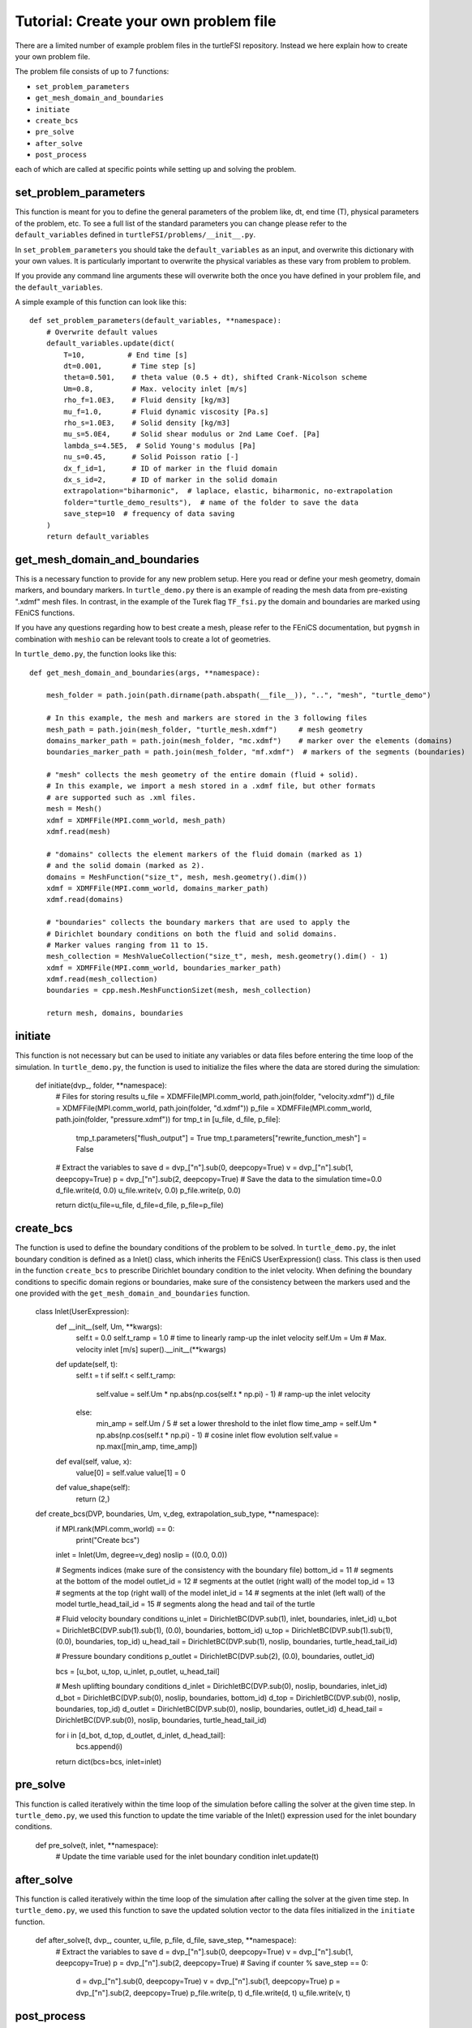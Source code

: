 .. title:: Tutorial: Create your own problem file

.. _problem_file:

======================================
Tutorial: Create your own problem file
======================================

There are a limited number of example problem files in the turtleFSI repository. Instead
we here explain how to create your own problem file.

The problem file consists of up to 7 functions:

- ``set_problem_parameters``
- ``get_mesh_domain_and_boundaries``
- ``initiate``
- ``create_bcs``
- ``pre_solve``
- ``after_solve``
- ``post_process``

each of which are called at specific points while setting up and solving the problem.


set_problem_parameters
~~~~~~~~~~~~~~~~~~~~~~
This function is meant for you to define the general parameters of the problem like, dt, end time (T),
physical parameters of the problem, etc. To see a full list of the standard parameters you can change
please refer to the ``default_variables`` defined in ``turtleFSI/problems/__init__.py``.

In ``set_problem_parameters`` you should take the ``default_variables`` as an input, and overwrite this dictionary with your own values.
It is particularly important to overwrite the physical variables as these vary from problem to problem.

If you provide any command line arguments these will overwrite both the once you have defined in your problem file, and the ``default_variables``.

A simple example of this function can look like this::


        def set_problem_parameters(default_variables, **namespace):
            # Overwrite default values
            default_variables.update(dict(
                T=10,          # End time [s]
                dt=0.001,       # Time step [s]
                theta=0.501,    # theta value (0.5 + dt), shifted Crank-Nicolson scheme
                Um=0.8,         # Max. velocity inlet [m/s]
                rho_f=1.0E3,    # Fluid density [kg/m3]
                mu_f=1.0,       # Fluid dynamic viscosity [Pa.s]
                rho_s=1.0E3,    # Solid density [kg/m3]
                mu_s=5.0E4,     # Solid shear modulus or 2nd Lame Coef. [Pa]
                lambda_s=4.5E5,  # Solid Young's modulus [Pa]
                nu_s=0.45,      # Solid Poisson ratio [-]
                dx_f_id=1,      # ID of marker in the fluid domain
                dx_s_id=2,      # ID of marker in the solid domain
                extrapolation="biharmonic",  # laplace, elastic, biharmonic, no-extrapolation
                folder="turtle_demo_results"),  # name of the folder to save the data
                save_step=10  # frequency of data saving
            )
            return default_variables



get_mesh_domain_and_boundaries
~~~~~~~~~~~~~~~~~~~~~~~~~~~~~~
This is a necessary function to provide for any new problem setup. Here you read or define your
mesh geometry, domain markers, and boundary markers. In ``turtle_demo.py`` there is an example of reading
the mesh data from pre-existing ".xdmf" mesh files. In contrast, in the example of the Turek flag ``TF_fsi.py``
the domain and boundaries are marked using FEniCS functions.

If you have any questions regarding how to best create a mesh, please refer to the FEniCS documentation, but
``pygmsh`` in combination with ``meshio`` can be relevant tools to create a lot of geometries.


In ``turtle_demo.py``, the function looks like this::


            def get_mesh_domain_and_boundaries(args, **namespace):

                mesh_folder = path.join(path.dirname(path.abspath(__file__)), "..", "mesh", "turtle_demo")

                # In this example, the mesh and markers are stored in the 3 following files
                mesh_path = path.join(mesh_folder, "turtle_mesh.xdmf")     # mesh geometry
                domains_marker_path = path.join(mesh_folder, "mc.xdmf")    # marker over the elements (domains)
                boundaries_marker_path = path.join(mesh_folder, "mf.xdmf")  # markers of the segments (boundaries)

                # "mesh" collects the mesh geometry of the entire domain (fluid + solid).
                # In this example, we import a mesh stored in a .xdmf file, but other formats
                # are supported such as .xml files.
                mesh = Mesh()
                xdmf = XDMFFile(MPI.comm_world, mesh_path)
                xdmf.read(mesh)

                # "domains" collects the element markers of the fluid domain (marked as 1)
                # and the solid domain (marked as 2).
                domains = MeshFunction("size_t", mesh, mesh.geometry().dim())
                xdmf = XDMFFile(MPI.comm_world, domains_marker_path)
                xdmf.read(domains)

                # "boundaries" collects the boundary markers that are used to apply the
                # Dirichlet boundary conditions on both the fluid and solid domains.
                # Marker values ranging from 11 to 15.
                mesh_collection = MeshValueCollection("size_t", mesh, mesh.geometry().dim() - 1)
                xdmf = XDMFFile(MPI.comm_world, boundaries_marker_path)
                xdmf.read(mesh_collection)
                boundaries = cpp.mesh.MeshFunctionSizet(mesh, mesh_collection)

                return mesh, domains, boundaries



initiate
~~~~~~~~
This function is not necessary but can be used to initiate any variables or data files before
entering the time loop of the simulation. In ``turtle_demo.py``, the function is used to initialize
the files where the data are stored during the simulation:


            def initiate(dvp_, folder, **namespace):
                # Files for storing results
                u_file = XDMFFile(MPI.comm_world, path.join(folder, "velocity.xdmf"))
                d_file = XDMFFile(MPI.comm_world, path.join(folder, "d.xdmf"))
                p_file = XDMFFile(MPI.comm_world, path.join(folder, "pressure.xdmf"))
                for tmp_t in [u_file, d_file, p_file]:
                    tmp_t.parameters["flush_output"] = True
                    tmp_t.parameters["rewrite_function_mesh"] = False
                # Extract the variables to save
                d = dvp_["n"].sub(0, deepcopy=True)
                v = dvp_["n"].sub(1, deepcopy=True)
                p = dvp_["n"].sub(2, deepcopy=True)
                # Save the data to the simulation time=0.0
                d_file.write(d, 0.0)
                u_file.write(v, 0.0)
                p_file.write(p, 0.0)

                return dict(u_file=u_file, d_file=d_file, p_file=p_file)



create_bcs
~~~~~~~~~~
The function is used to define the boundary conditions of the problem to be solved. In ``turtle_demo.py``,
the inlet boundary condition is defined as a Inlet() class, which inherits the FEniCS UserExpression() class.
This class is then used in the function ``create_bcs`` to prescribe Dirichlet boundary condition to the
inlet velocity. When defining the boundary conditions to specific domain regions or boundaries, make sure of
the consistency between the markers used and the one provided with the ``get_mesh_domain_and_boundaries`` function.


            class Inlet(UserExpression):
                def __init__(self, Um, **kwargs):
                    self.t = 0.0
                    self.t_ramp = 1.0  # time to linearly ramp-up the inlet velocity
                    self.Um = Um       # Max. velocity inlet [m/s]
                    super().__init__(**kwargs)

                def update(self, t):
                    self.t = t
                    if self.t < self.t_ramp:
                        self.value = self.Um * np.abs(np.cos(self.t * np.pi) - 1)  # ramp-up the inlet velocity
                    else:
                        min_amp = self.Um / 5  # set a lower threshold to the inlet flow
                        time_amp = self.Um * np.abs(np.cos(self.t * np.pi) - 1)  # cosine inlet flow evolution
                        self.value = np.max([min_amp, time_amp])

                def eval(self, value, x):
                    value[0] = self.value
                    value[1] = 0

                def value_shape(self):
                    return (2,)


            def create_bcs(DVP, boundaries, Um, v_deg, extrapolation_sub_type, **namespace):
                if MPI.rank(MPI.comm_world) == 0:
                    print("Create bcs")

                inlet = Inlet(Um, degree=v_deg)
                noslip = ((0.0, 0.0))

                # Segments indices (make sure of the consistency with the boundary file)
                bottom_id = 11  # segments at the bottom of the model
                outlet_id = 12  # segments at the outlet (right wall) of the model
                top_id = 13     # segments at the top (right wall) of the model
                inlet_id = 14   # segments at the inlet (left wall) of the model
                turtle_head_tail_id = 15   # segments along the head and tail of the turtle

                # Fluid velocity boundary conditions
                u_inlet = DirichletBC(DVP.sub(1), inlet, boundaries, inlet_id)
                u_bot = DirichletBC(DVP.sub(1).sub(1), (0.0), boundaries, bottom_id)
                u_top = DirichletBC(DVP.sub(1).sub(1), (0.0), boundaries, top_id)
                u_head_tail = DirichletBC(DVP.sub(1), noslip, boundaries, turtle_head_tail_id)

                # Pressure boundary conditions
                p_outlet = DirichletBC(DVP.sub(2), (0.0), boundaries, outlet_id)

                bcs = [u_bot, u_top, u_inlet, p_outlet,  u_head_tail]

                # Mesh uplifting boundary conditions
                d_inlet = DirichletBC(DVP.sub(0), noslip, boundaries, inlet_id)
                d_bot = DirichletBC(DVP.sub(0), noslip, boundaries, bottom_id)
                d_top = DirichletBC(DVP.sub(0), noslip, boundaries, top_id)
                d_outlet = DirichletBC(DVP.sub(0), noslip, boundaries, outlet_id)
                d_head_tail = DirichletBC(DVP.sub(0), noslip, boundaries, turtle_head_tail_id)

                for i in [d_bot, d_top, d_outlet, d_inlet, d_head_tail]:
                    bcs.append(i)

                return dict(bcs=bcs, inlet=inlet)



pre_solve
~~~~~~~~~
This function is called iteratively within the time loop of the simulation before calling the solver
at the given time step. In ``turtle_demo.py``, we used this function to update the time variable of the
Inlet() expression used for the inlet boundary conditions.


            def pre_solve(t, inlet, **namespace):
                # Update the time variable used for the inlet boundary condition
                inlet.update(t)



after_solve
~~~~~~~~~~~
This function is called iteratively within the time loop of the simulation after
calling the solver at the given time step. In ``turtle_demo.py``, we used this function to
save the updated solution vector to the data files initialized in the ``initiate`` function.


            def after_solve(t, dvp_, counter, u_file, p_file, d_file, save_step, **namespace):
                # Extract the variables to save
                d = dvp_["n"].sub(0, deepcopy=True)
                v = dvp_["n"].sub(1, deepcopy=True)
                p = dvp_["n"].sub(2, deepcopy=True)
                # Saving
                if counter % save_step == 0:
                    d = dvp_["n"].sub(0, deepcopy=True)
                    v = dvp_["n"].sub(1, deepcopy=True)
                    p = dvp_["n"].sub(2, deepcopy=True)
                    p_file.write(p, t)
                    d_file.write(d, t)
                    u_file.write(v, t)



post_process
~~~~~~~~~~~~
Function called once at the end of the time loop. An example of use is given in the
``TF_fsi.py`` where text file are saved to store informations from the simulation.


            def post_process(folder, dis_x, dis_y, Drag_list, Lift_list, Time_list,
                             **namespace):
                if MPI.rank(MPI.comm_world) == 0:
                    np.savetxt(path.join(folder, 'Lift.txt'), Lift_list, delimiter=',')
                    np.savetxt(path.join(folder, 'Drag.txt'), Drag_list, delimiter=',')
                    np.savetxt(path.join(folder, 'Time.txt'), Time_list, delimiter=',')
                    np.savetxt(path.join(folder, 'dis_x.txt'), dis_x, delimiter=',')
                    np.savetxt(path.join(folder, 'dis_y.txt'), dis_y, delimiter=',')
